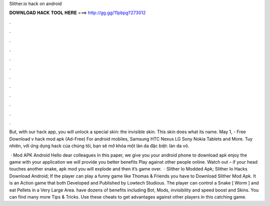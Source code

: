 Slither.io hack on android



𝐃𝐎𝐖𝐍𝐋𝐎𝐀𝐃 𝐇𝐀𝐂𝐊 𝐓𝐎𝐎𝐋 𝐇𝐄𝐑𝐄 ===> http://gg.gg/11pbpg?273012



.



.



.



.



.



.



.



.



.



.



.



.

But, with our  hack app, you will unlock a special skin: the invisible skin. This skin does what its name. May 1, - Free Download  v hack mod apk (Ad-Free) For android mobiles, Samsung HTC Nexus LG Sony Nokia Tablets and More. Tuy nhiên, với ứng dụng hack  của chúng tôi, bạn sẽ mở khóa một làn da đặc biệt: làn da vô.

 ·  Mod APK Android Hello dear colleagues in this paper, we give you your android phone to download apk  enjoy the game with your application we will provide you better benefits Play against other people online. Watch out – if your head touches another snake,  apk mod you will explode and then it’s game over.  · Slither Io Modded Apk; Slither Io Hacks Download Android; If the player can play a funny game like Thomas & Friends you have to Download Slither Mod Apk. It is an Action game that both Developed and Published by Lowtech Studious. The player can control a Snake [ Worm ] and eat Pellets in a Very Large Area.  have dozens of benefits including  Bot,  Mods, invisibility and speed boost and  Skins. You can find many more  Tips & Tricks. Use these cheats to get advantages against other players in this catching game.
